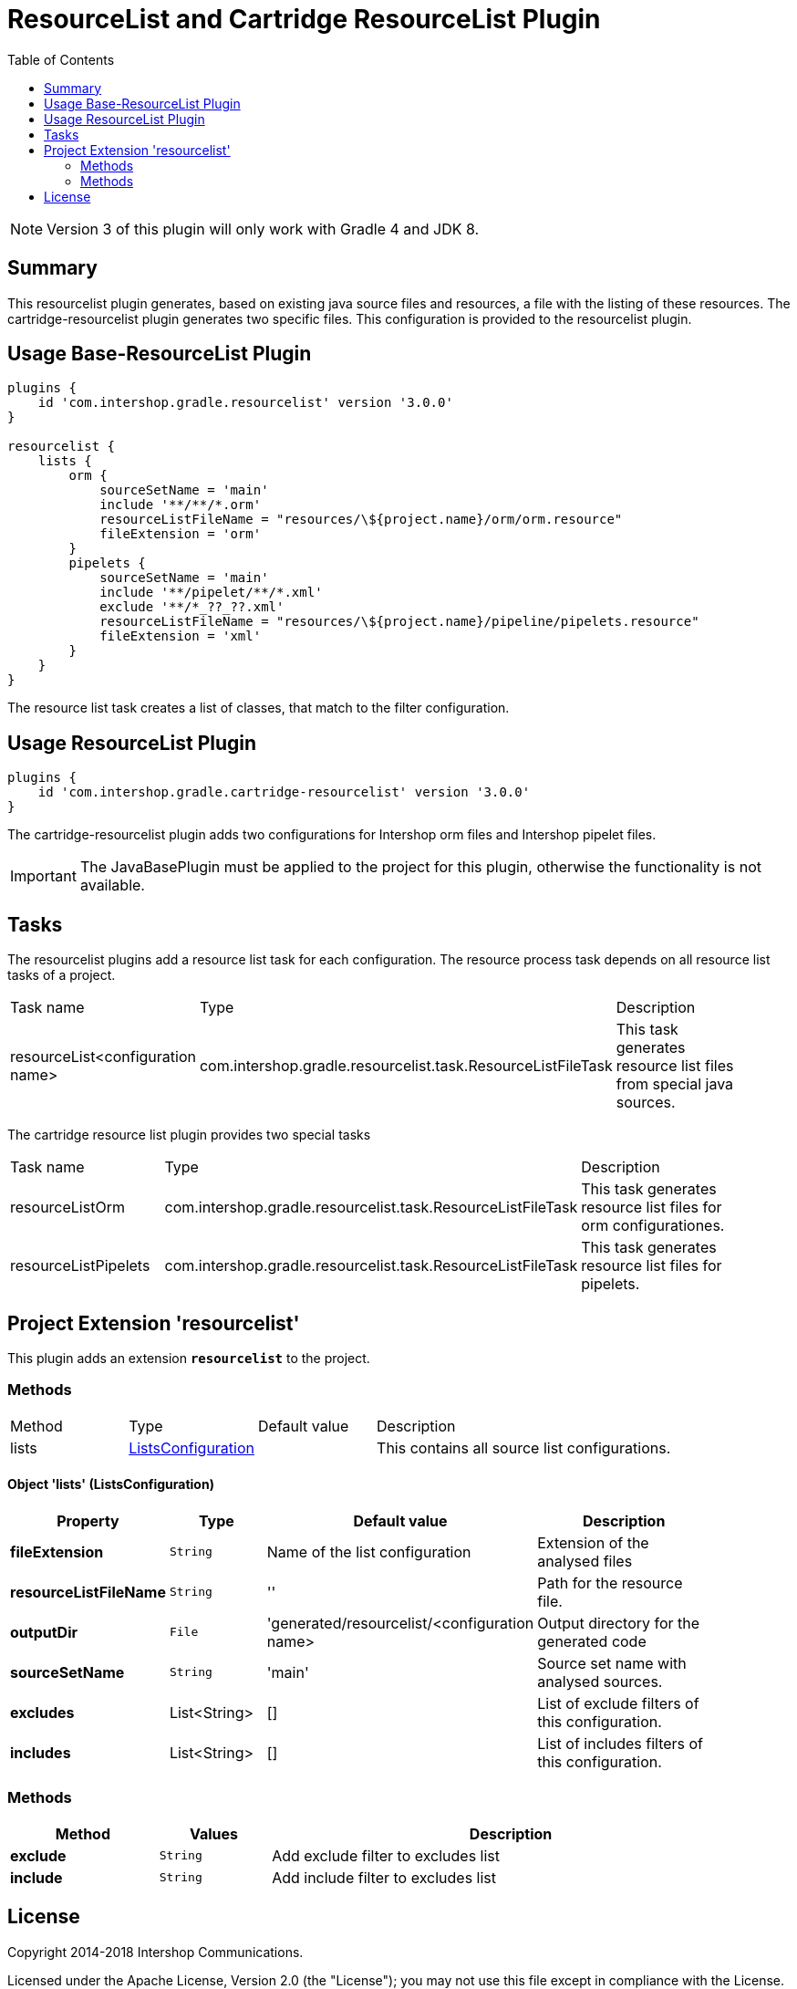 = ResourceList and Cartridge ResourceList Plugin
:latestRevision: 3.0.0
:toc:
:icons: font

NOTE: Version 3 of this plugin will only work with Gradle 4 and JDK 8.

== Summary
This resourcelist plugin generates, based on existing java source files and resources, a file with the listing of these resources.
The cartridge-resourcelist plugin generates two specific files. This configuration is provided to the resourcelist plugin.

== Usage Base-ResourceList Plugin
[source,groovy,subs="attributes"]
----
plugins {
    id 'com.intershop.gradle.resourcelist' version '{latestRevision}'
}

resourcelist {
    lists {
        orm {
            sourceSetName = 'main'
            include '**/**/*.orm'
            resourceListFileName = "resources/\${project.name}/orm/orm.resource"
            fileExtension = 'orm'
        }
        pipelets {
            sourceSetName = 'main'
            include '**/pipelet/**/*.xml'
            exclude '**/*_??_??.xml'
            resourceListFileName = "resources/\${project.name}/pipeline/pipelets.resource"
            fileExtension = 'xml'
        }
    }
}
----
The resource list task creates a list of classes, that match to the filter configuration.

== Usage ResourceList Plugin
[source,groovy,subs="attributes"]
----
plugins {
    id 'com.intershop.gradle.cartridge-resourcelist' version '{latestRevision}'
}
----
The cartridge-resourcelist plugin adds two configurations for Intershop orm files and Intershop pipelet files.

IMPORTANT: The JavaBasePlugin must be applied to the project for this plugin, otherwise the functionality is not available.

== Tasks
The resourcelist plugins add a resource list task for each configuration. The resource process task depends on all
resource list tasks of a project.

[cols="25%,30%,45%", width="95%, options="header"]
|===
|Task name  |Type             |Description
|resourceList<configuration name>   | com.intershop.gradle.resourcelist.task.ResourceListFileTask | This task generates resource list files from special java sources.
|===

The cartridge resource list plugin provides two special tasks
[cols="25%,30%,45%", width="95%, options="header"]
|===
|Task name              |Type                                                |Description
|resourceListOrm        | com.intershop.gradle.resourcelist.task.ResourceListFileTask | This task generates resource list files for orm configurationes.
|resourceListPipelets   | com.intershop.gradle.resourcelist.task.ResourceListFileTask | This task generates resource list files for pipelets.
|===

== Project Extension 'resourcelist'
This plugin adds an extension *`resourcelist`* to the project.

=== Methods
[cols="17%,17%,17%,49%", width="90%, options="header"]
|===
|Method       | Type                          | Default value | Description
|lists          | <<lists, ListsConfiguration>> |               | This contains all source list configurations.
|===

==== [[lists]]Object 'lists' (ListsConfiguration)

[cols="17%,17%,15%,51%", width="90%, options="header"]
|===
|Property | Type | Default value | Description

|*fileExtension*        | `String` | Name of the list configuration | Extension of the analysed files
|*resourceListFileName* | `String` | ''                             | Path for the resource file.
|*outputDir*            | `File`   |'generated/resourcelist/<configuration name> | Output directory for the generated code
|*sourceSetName*        | `String` | 'main' | Source set name with analysed sources.
|*excludes*             | List<String> | [] | List of exclude filters of this configuration.
|*includes*             | List<String> | [] | List of includes filters of this configuration.
|===

=== Methods
[cols="20%,15%,65%", width="95%", options="header"]
|===
|Method | Values | Description
|*exclude* | `String` | Add exclude filter to excludes list
|*include* | `String` | Add include filter to excludes list
|===

== License

Copyright 2014-2018 Intershop Communications.

Licensed under the Apache License, Version 2.0 (the "License"); you may not use this file except in compliance with the License. You may obtain a copy of the License at

http://www.apache.org/licenses/LICENSE-2.0

Unless required by applicable law or agreed to in writing, software distributed under the License is distributed on an "AS IS" BASIS, WITHOUT WARRANTIES OR CONDITIONS OF ANY KIND, either express or implied. See the License for the specific language governing permissions and limitations under the License.
